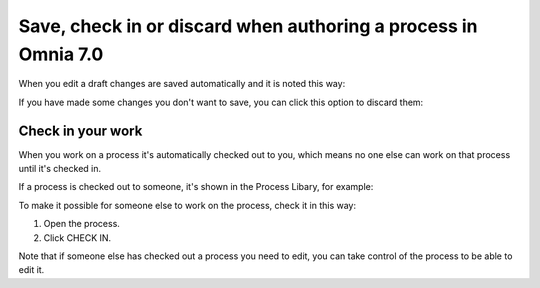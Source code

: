 Save, check in or discard when authoring a process in Omnia 7.0
==================================================================

When you edit a draft changes are saved automatically and it is noted this way:

.. image:: pm-saved-data-v7.png

If you have made some changes you don't want to save, you can click this option to discard them:

.. image:: pm-discard-v7.png

Check in your work
--------------------
When you work on a process it's automatically checked out to you, which means no one else can work on that process until it's checked in.

If a process is checked out to someone, it's shown in the Process Libary, for example:

.. image:: pm-check-in-list-v7.png

To make it possible for someone else to work on the process, check it in this way:

1. Open the process.
2. Click CHECK IN.

.. image:: pm-check-in-v7.png

Note that if someone else has checked out a process you need to edit, you can take control of the process to be able to edit it. 

